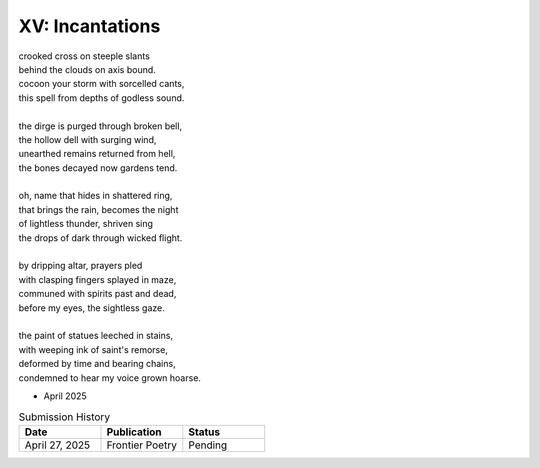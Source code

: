 XV: Incantations
----------------

| crooked cross on steeple slants
| behind the clouds on axis bound.
| cocoon your storm with sorcelled cants,
| this spell from depths of godless sound.
|
| the dirge is purged through broken bell,
| the hollow dell with surging wind,
| unearthed remains returned from hell,
| the bones decayed now gardens tend.
|
| oh, name that hides in shattered ring,
| that brings the rain, becomes the night
| of lightless thunder, shriven sing
| the drops of dark through wicked flight.
|
| by dripping altar, prayers pled
| with clasping fingers splayed in maze,
| communed with spirits past and dead,
| before my eyes, the sightless gaze.
|
| the paint of statues leeched in stains,
| with weeping ink of saint's remorse,
| deformed by time and bearing chains,
| condemned to hear my voice grown hoarse.

- April 2025

.. list-table:: Submission History
   :widths: 15 15 15
   :header-rows: 1

   * - Date
     - Publication
     - Status
   * - April 27, 2025
     - Frontier Poetry
     - Pending
